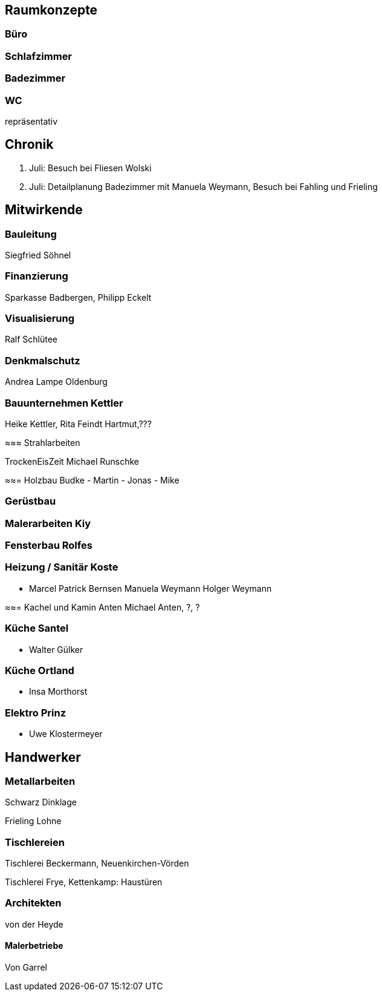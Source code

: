 == Raumkonzepte

=== Büro

=== Schlafzimmer

=== Badezimmer

=== WC

repräsentativ

== Chronik

27. Juli: Besuch bei Fliesen Wolski
28. Juli: Detailplanung Badezimmer mit Manuela Weymann, Besuch bei Fahling und Frieling

== Mitwirkende

=== Bauleitung
Siegfried Söhnel

=== Finanzierung
Sparkasse Badbergen, Philipp Eckelt

=== Visualisierung

Ralf Schlütee

=== Denkmalschutz
Andrea Lampe
Oldenburg

=== Bauunternehmen Kettler
Heike Kettler, Rita Feindt
Hartmut,???

≈≈≈ Strahlarbeiten

TrockenEisZeit Michael Runschke

≈≈= Holzbau Budke
- Martin
- Jonas
- Mike

=== Gerüstbau

=== Malerarbeiten Kiy

=== Fensterbau Rolfes

=== Heizung / Sanitär Koste
- Marcel
Patrick Bernsen
Manuela Weymann
Holger Weymann

≈≈= Kachel und Kamin Anten
Michael Anten, ?, ?

=== Küche Santel
- Walter Gülker

=== Küche Ortland
- Insa Morthorst

=== Elektro Prinz
- Uwe Klostermeyer

== Handwerker

=== Metallarbeiten

Schwarz Dinklage

Frieling Lohne

=== Tischlereien

Tischlerei Beckermann, Neuenkirchen-Vörden

Tischlerei Frye, Kettenkamp: Haustüren

=== Architekten

von der Heyde

==== Malerbetriebe

Von Garrel
